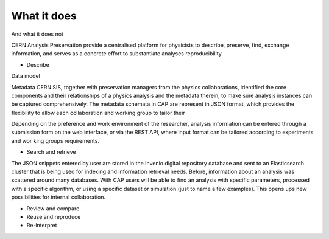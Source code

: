 What it does
==================
And what it does not

CERN Analysis Preservation provide a centralised platform for physicists to describe, preserve, find, exchange information, and serves as a concrete effort to substantiate analyses reproducibility.

- Describe
Data model

Metadata
CERN SIS, together with preservation managers from the physics collaborations, identified the core components and their relationships of a physics analysis and the metadata therein, to make sure analysis instances can be captured comprehensively.
The metadata schemata in CAP are represent in JSON format, which provides the flexibility to allow each collaboration and working group to tailor their

Depending on the preference and work environment of the researcher, analysis information can be entered through a submission form on the web interface, or via the REST API, where input format can be tailored according to experiments and wor king groups requirements.



- Search and retrieve
The JSON snippets entered by user are stored in the Invenio digital repository database and sent to an Elasticsearch cluster that is being used for indexing and information retrieval needs.
Before, information about an analysis was scattered around many databases. With CAP users will be able to find an analysis with specific parameters, processed with a specific algorithm, or using a specific dataset or simulation (just to name a few examples). This opens ups new possibilities for internal collaboration.

- Review and compare



- Reuse and reproduce

- Re-interpret
